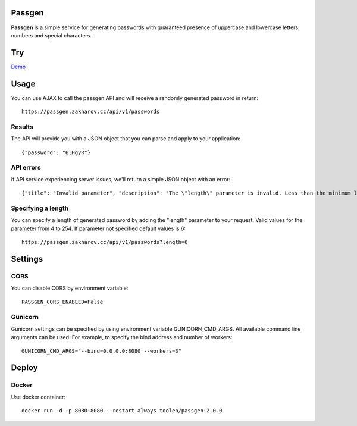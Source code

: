 Passgen
===================================

.. image:: https://github.com/toolen/passgen/workflows/CI/badge.svg?branch=master
    :target: https://github.com/toolen/passgen/workflows/CI
    :alt: Build Status

.. image:: https://coveralls.io/repos/github/toolen/passgen/badge.svg?branch=master
    :target: https://coveralls.io/github/toolen/passgen?branch=master
    :alt: Coverage Status

.. image:: https://readthedocs.org/projects/passgen/badge/?version=master
    :target: http://passgen.readthedocs.io/en/master/?badge=master
    :alt: Documentation Status

.. image:: https://img.shields.io/github/license/toolen/passgen.svg
    :target: https://github.com/toolen/passgen/blob/master/LICENSE
    :alt: License

.. image:: https://images.microbadger.com/badges/image/toolen/passgen.svg
    :target: https://microbadger.com/images/toolen/passgen
    :alt: Docker Image

**Passgen** is a simple service for generating passwords with guaranteed presence of uppercase and lowercase letters, numbers and special characters.

Try
==========

`Demo <https://toolen.github.io/passgen-web-client/>`_


Usage
==========

You can use AJAX to call the passgen API and will receive a randomly generated password in return::

    https://passgen.zakharov.cc/api/v1/passwords


Results
-----------------

The API will provide you with a JSON object that you can parse and apply to your application::

    {"password": "6;HgyR"}


API errors
-----------------

If API service experiencing server issues, we'll return a simple JSON object with an error::

    {"title": "Invalid parameter", "description": "The \"length\" parameter is invalid. Less than the minimum length 4."}


Specifying a length
-------------------

You can specify a length of generated password by adding the "length" parameter to your request. Valid values for the parameter from 4 to 254. If parameter not specified default values is 6::

    https://passgen.zakharov.cc/api/v1/passwords?length=6


Settings
==========

CORS
-----------------

You can disable CORS by environment variable::

    PASSGEN_CORS_ENABLED=False


Gunicorn
-----------------

Gunicorn settings can be specified by using environment variable GUNICORN_CMD_ARGS. All available command line arguments can be used. For example, to specify the bind address and number of workers::

    GUNICORN_CMD_ARGS="--bind=0.0.0.0:8080 --workers=3"


Deploy
==========

Docker
-----------------

Use docker container::

    docker run -d -p 8080:8080 --restart always toolen/passgen:2.0.0
